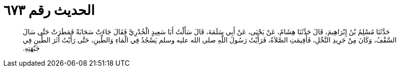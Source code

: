 
= الحديث رقم ٦٧٣

[quote.hadith]
حَدَّثَنَا مُسْلِمُ بْنُ إِبْرَاهِيمَ، قَالَ حَدَّثَنَا هِشَامٌ، عَنْ يَحْيَى، عَنْ أَبِي سَلَمَةَ، قَالَ سَأَلْتُ أَبَا سَعِيدٍ الْخُدْرِيَّ فَقَالَ جَاءَتْ سَحَابَةٌ فَمَطَرَتْ حَتَّى سَالَ السَّقْفُ، وَكَانَ مِنْ جَرِيدِ النَّخْلِ، فَأُقِيمَتِ الصَّلاَةُ، فَرَأَيْتُ رَسُولَ اللَّهِ صلى الله عليه وسلم يَسْجُدُ فِي الْمَاءِ وَالطِّينِ، حَتَّى رَأَيْتُ أَثَرَ الطِّينِ فِي جَبْهَتِهِ‏.‏